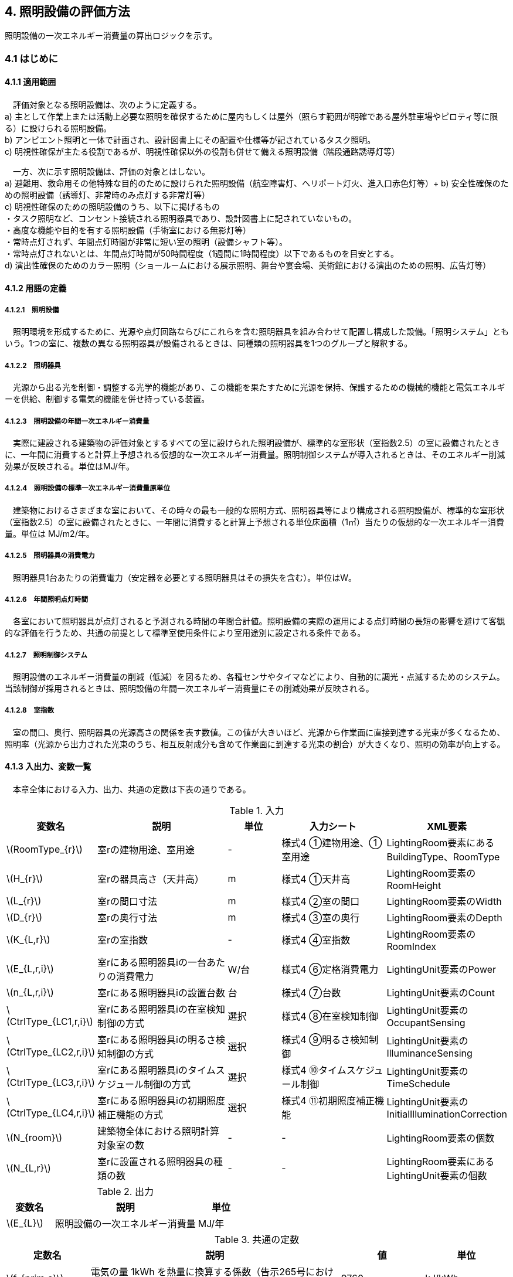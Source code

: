 :stem: latexmath

== 4. 照明設備の評価方法

照明設備の一次エネルギー消費量の算出ロジックを示す。


=== 4.1 はじめに

==== 4.1.1 適用範囲

　評価対象となる照明設備は、次のように定義する。 + 
a) 主として作業上または活動上必要な照明を確保するために屋内もしくは屋外（照らす範囲が明確である屋外駐車場やピロティ等に限る）に設けられる照明設備。 + 
b) アンビエント照明と一体で計画され、設計図書上にその配置や仕様等が記されているタスク照明。 +  
c) 明視性確保が主たる役割であるが、明視性確保以外の役割も併せて備える照明設備（階段通路誘導灯等） + 

　一方、次に示す照明設備は、評価の対象とはしない。 +  
a) 避難用、救命用その他特殊な目的のために設けられた照明設備（航空障害灯、ヘリポート灯火、進入口赤色灯等）+ 
b) 安全性確保のための照明設備（誘導灯、非常時のみ点灯する非常灯等） + 
c) 明視性確保のための照明設備のうち、以下に掲げるもの + 
・タスク照明など、コンセント接続される照明器具であり、設計図書上に記されていないもの。 + 
・高度な機能や目的を有する照明設備（手術室における無影灯等） + 
・常時点灯されず、年間点灯時間が非常に短い室の照明（設備シャフト等）。 + 
・常時点灯されないとは、年間点灯時間が50時間程度（1週間に1時間程度）以下であるものを目安とする。 + 
d) 演出性確保のためのカラー照明（ショールームにおける展示照明、舞台や宴会場、美術館における演出のための照明、広告灯等）


==== 4.1.2 用語の定義

===== 4.1.2.1　照明設備
　照明環境を形成するために、光源や点灯回路ならびにこれらを含む照明器具を組み合わせて配置し構成した設備。「照明システム」ともいう。1つの室に、複数の異なる照明器具が設備されるときは、同種類の照明器具を1つのグループと解釈する。

===== 4.1.2.2　照明器具
　光源から出る光を制御・調整する光学的機能があり、この機能を果たすために光源を保持、保護するための機械的機能と電気エネルギーを供給、制御する電気的機能を併せ持っている装置。　

===== 4.1.2.3　照明設備の年間一次エネルギー消費量
　実際に建設される建築物の評価対象とするすべての室に設けられた照明設備が、標準的な室形状（室指数2.5）の室に設備されたときに、一年間に消費すると計算上予想される仮想的な一次エネルギー消費量。照明制御システムが導入されるときは、そのエネルギー削減効果が反映される。単位はMJ/年。

===== 4.1.2.4　照明設備の標準一次エネルギー消費量原単位
　建築物におけるさまざまな室において、その時々の最も一般的な照明方式、照明器具等により構成される照明設備が、標準的な室形状（室指数2.5）の室に設備されたときに、一年間に消費すると計算上予想される単位床面積（1㎡）当たりの仮想的な一次エネルギー消費量。単位は MJ/m2/年。

===== 4.1.2.5　照明器具の消費電力
　照明器具1台あたりの消費電力（安定器を必要とする照明器具はその損失を含む）。単位はW。

===== 4.1.2.6　年間照明点灯時間
　各室において照明器具が点灯されると予測される時間の年間合計値。照明設備の実際の運用による点灯時間の長短の影響を避けて客観的な評価を行うため、共通の前提として標準室使用条件により室用途別に設定される条件である。

===== 4.1.2.7　照明制御システム
　照明設備のエネルギー消費量の削減（低減）を図るため、各種センサやタイマなどにより、自動的に調光・点滅するためのシステム。当該制御が採用されるときは、照明設備の年間一次エネルギー消費量にその削減効果が反映される。

===== 4.1.2.8　室指数
　室の間口、奥行、照明器具の光源高さの関係を表す数値。この値が大きいほど、光源から作業面に直接到達する光束が多くなるため、照明率（光源から出力された光束のうち、相互反射成分も含めて作業面に到達する光束の割合）が大きくなり、照明の効率が向上する。


==== 4.1.3 入出力、変数一覧

　本章全体における入力、出力、共通の定数は下表の通りである。

.入力
[options="header", cols="2,5,2,4,4"]
|=================================
|変数名|説明|単位|入力シート| XML要素|
stem:[RoomType_{r}]|	室rの建物用途、室用途| - | 様式4 ①建物用途、①室用途 |LightingRoom要素にあるBuildingType、RoomType|
stem:[H_{r}]| 室rの器具高さ（天井高）|m|様式4 ①天井高|LightingRoom要素のRoomHeight|
stem:[L_{r}]| 室rの間口寸法|m|様式4 ②室の間口|LightingRoom要素のWidth|
stem:[D_{r}]| 室rの奥行寸法|m|様式4 ③室の奥行|LightingRoom要素のDepth|
stem:[K_{L,r}] | 室rの室指数 | - |様式4 ④室指数|LightingRoom要素のRoomIndex|
stem:[E_{L,r,i}]| 室rにある照明器具iの一台あたりの消費電力|	W/台 |様式4 ⑥定格消費電力|LightingUnit要素のPower|
stem:[n_{L,r,i}]| 室rにある照明器具iの設置台数	|台	|様式4 ⑦台数|LightingUnit要素のCount|
stem:[CtrlType_{LC1,r,i}]| 室rにある照明器具iの在室検知制御の方式 | 選択 | 様式4 ⑧在室検知制御|LightingUnit要素のOccupantSensing|
stem:[CtrlType_{LC2,r,i}]| 室rにある照明器具iの明るさ検知制御の方式 | 選択 | 様式4 ⑨明るさ検知制御|LightingUnit要素のIlluminanceSensing|
stem:[CtrlType_{LC3,r,i}]| 室rにある照明器具iのタイムスケジュール制御の方式 | 選択 | 様式4 ⑩タイムスケジュール制御|LightingUnit要素のTimeSchedule|
stem:[CtrlType_{LC4,r,i}]| 室rにある照明器具iの初期照度補正機能の方式 | 選択 | 様式4 ⑪初期照度補正機能|LightingUnit要素のInitialIlluminationCorrection|
stem:[N_{room}]| 建築物全体における照明計算対象室の数| - | - | LightingRoom要素の個数 |
stem:[N_{L,r}]|	室rに設置される照明器具の種類の数| - | - |LightingRoom要素にあるLightingUnit要素の個数|
|=================================

.出力
[options="header", cols="2,6,2"]
|=================================
|変数名|説明|単位|
stem:[E_{L}]|照明設備の一次エネルギー消費量|MJ/年|
|=================================

.共通の定数
[options="header", cols="2,6,2,2"]
|=================================
|定数名| 説明| 値| 単位|
stem:[f_{prim,e}]|電気の量 1kWh を熱量に換算する係数（告示265号における別表第1）| 9760|kJ/kWh|
|=================================

.中間変数
[options="header", cols="2,6,2"]
|=================================
|変数名|説明|単位|
stem:[C_{L,r}]|	室rの形状によって定められる係数| - |
stem:[F_{L,r,i}]| 室rにある照明器具iの制御等の方法に応じて定められる係数 | - |
stem:[F_{LC1,r,i}]| 室rにある照明器具iの在室検知制御の方式によって定まる係数| - |
stem:[F_{LC2,r,i}]| 室rにある照明器具iの明るさ検知制御の方式によって定まる係数|	- |
stem:[F_{LC3,r,i}]| 室rにある照明器具iのタイムスケジュール制御の方式によって定まる係数|	- |
stem:[F_{LC4,r,i}]| 室rにある照明器具iの初期照度補正機能の有無によって定まる係数| - |
stem:[T_{L,r}]|	室rの照明設備の年間点灯時間|時間|
|=================================



=== 4.2 照明設備の年間一次エネルギー消費量

照明設備の年間一次エネルギー消費量 stem:[E_{L}] [MJ/年]を算出する。

.入力
[options="header", cols="2,5,2,1"]
|=================================
|変数名|説明|単位|参照先|
stem:[E_{L,r,i}]| 室rにある照明器具iの一台あたりの消費電力|	W/台 |入力|
stem:[n_{L,r,i}]| 室rにある照明器具iの設置台数	|台	|入力|
stem:[N_{room}]| 建築物全体における照明計算対象室の数||入力|
stem:[N_{L,r}]|	室rに設置される照明器具の種類の数||入力|
stem:[F_{L,r,i}]| 室rにある照明器具iの制御等の方法に応じて定められる係数 | - |4.3|
stem:[C_{L,r}]|	室rの形状によって定められる係数| - |4.4|
stem:[T_{L,r}]|	室rの照明設備の年間点灯時間|時間| 4.5|
|=================================

.出力
[options="header", cols="2,5,2,1"]
|=================================
|変数名|説明|単位|参照元|
stem:[E_{L}]|照明設備の一次エネルギー消費量|MJ/年|出力|
|=================================

====
[stem]
++++++++++++++++++++++++++++++++++++++++++++
E_{L} = \sum_{r=1}^{N_{room}} ( \sum_{i=1}^{N_{L,r}}(E_{L,r,i}×n_{L,r,i}×F_{L,r,i}) × C_{L,r} × T_{L,r} ) × f_{prim,e} × 10^{-6}
++++++++++++++++++++++++++++++++++++++++++++
====

照明器具の消費電力 stem:[E_{L,r,i}]［W］は、室rに設置される照明器具iの1台あたりの消費電力であり、安定器を必要とする照明器具はその損失を含んだ値であるとする。 + 
申請時点において、照明器具の消費電力が不明である場合は、一般社団法人照明器具工業会のガイド114の最新版を参照して値を決定することも可能である。

照明設備の年間運転時間stem:[T_{L,r}][時間] には、当該照明設備が設置される室rの建物用途・室用途によって定まる標準室使用条件における年間照明点灯時間を用いる。 +
照明設備の制御の方式に応じて定められる係数 stem:[F_{L,r,i}]［－］は、照明器具iに対して各種自動制御（自動的に行えるもののみを対象とする）を導入した場合のエネルギー削減係数である。係数 stem:[F_{L,r,i}] の算出方法は次の「4.3 制御等の方式に応じて定められる係数」で規定される。 +
照明設備が設置される室rの形状によって定められる係数stem:[C_{L,r}]［－］は、照明対象室の室指数による補正係数である。係数 stem:[C_{L,r}] の算出方法は次の「4.4 室の形状に応じて定められる係数」で規定される。


=== 4.3 制御等の方式に応じて定められる係数

制御等の方式に応じて定められる係数 stem:[F_{L,r,i}]を算出する。

.入力
[options="header", cols="2,5,2,1"]
|=================================
|変数名|説明|単位|参照先|
stem:[F_{LC1,r,i}]| 室rにある照明器具iの在室検知制御の方式によって定まる係数| - | 4.3.1 |
stem:[F_{LC2,r,i}]| 室rにある照明器具iの明るさ検知制御の方式によって定まる係数|	- |	4.3.2 |
stem:[F_{LC3,r,i}]| 室rにある照明器具iのタイムスケジュール制御の方式によって定まる係数|	- | 4.3.3 |
stem:[F_{LC4,r,i}]| 室rにある照明器具iの初期照度補正機能の有無によって定まる係数| - | 4.3.4 |
|=================================

.出力
[options="header", cols="2,5,2,1"]
|=================================
|変数名|説明|単位|参照元|
stem:[F_{L,r,i}]| 室rにある照明器具iの制御等の方法に応じて定められる係数 | 4.2 |
|=================================

====
[stem]
++++++++++++++++++++++++++++++++++++++++++++
F_{L,r,i} = F_{LC1,r,i} × F_{LC2,r,i} × F_{LC3,r,i} × F_{LC4,r,i}
++++++++++++++++++++++++++++++++++++++++++++
====

係数 stem:[F_{LC1,r,i}]、 stem:[F_{LC2,r,i}]、 stem:[F_{LC3,r,i}]、 stem:[F_{LC4,r,i}]は、それぞれ「在室検知制御の方式によって決まる係数（4.4.1）」、「明るさ検知制御の方式によって決まる係数（4.4.2）」、「タイムスケジュール制御の方式によって決まる係数（4.4.3）」、「初期照度補正機能の有無によって決まる係数（4.4.4）」である。それぞれの制御について、その動作方式に応じて値を規定している。
　制御の方式に応じて定められる係数stem:[F_{L,r,i}]は、各種の照明制御システムの導入により、実質的な照明消費エネルギーの低減を図る場合に、その低減分を効果に応じて削減する（1－効果率）に相当するものである。 +
　照明設備の省エネルギー化のために採用される制御や機能について、次の（a）～（d）の4つのカテゴリに分類し、それぞれについて動作方式毎に係数を規定している。 +
（a）在室検知制御 +
（b）明るさ検知制御 +
（c）タイムスケジュール制御 +
（d）初期照度補正機能 +
　室rに設置される照明器具iに対して、同カテゴリから1つの方式しか選択できないものとする（同カテゴリ内から複数の方式を選択することはできない）。属するカテゴリが異なる複数の照明制御システムを同じ照明器具に採用する場合については、各カテゴリの係数を乗じた値がその照明器具に対する係数であるとする。ただし、適用される室用途の違い等により同時に採用できない方式の組み合わせを除く。 +
　なお、係数が適用可能な照明制御システムは、効果が確実に期待できる、自動的に行われる照明制御システムのみとし、手動式の照明制御システムは含めないものとする。

==== 4.3.1 在室検知制御の方式によって決まる係数

.入力
[options="header", cols="2,5,2,1"]
|=================================
|変数名|説明|単位|参照先|
stem:[CtrlType_{LC1,r,i}]| 室rにある照明器具iの在室検知制御の方式| - | 入力 |
|=================================

.出力
[options="header", cols="2,5,2,1"]
|=================================
|変数名|説明|単位|参照元|
stem:[F_{LC1,r,i}]| 室rにある照明器具iの在室検知制御の方式によって定まる係数| - | 4.3 |
|=================================

　在室検知制御とは、人の在・不在を検知するセンサ等からの制御信号等に基づき照明器具を点滅・減光させる制御のことをいう。係数 stem:[F_{LC1,r,i} ] は、<<Table441A>>に示すとおり、採用する在室検知制御の方式によって定まる。

[[Table441A]]
.在室検知制御の方式による係数
[options="header", cols="2,5,1"]
|=================================
|選択肢（動作方式）|定義| 係数 stem:[F_{LC1,r,i}]
|下限調光方式|	連続調光タイプの人感センサの信号に基づき自動で点滅する方式|0.95
.3+|点滅方式 
| 熱線式自動スイッチによって回路電流を通電/遮断することにより自動で点滅する方式
.3+|0.70
| 点滅タイプの人感センサの制御信号に基づき自動で点滅する方式
| 器具に内蔵された点滅タイプの人感センサの制御信号に基づき自動で点滅する方式
.2+|減光方式 
| 段調光タイプの人感センサの制御信号に基づき自動で減光する方式
.2+|0.80
| 器具に内蔵された段調光タイプの人感センサの制御信号に基づき自動で減光する方式
|無|上記に掲げる制御方式以外|1.00|
|=================================

動作方式が指定されていない（入力シートの当該欄が空欄である）場合は「無」が選択されたものとする。

在室検知制御の方式によって決まる係数の設定根拠と判断基準は附属書C.2のとおりである。


==== 4.3.2 明るさ検知制御の方式によって決まる係数【Ver.2.4から変更】

.入力
[options="header", cols="2,5,2,1"]
|=================================
|変数名|説明|単位|参照先|
stem:[CtrlType_{LC2,r,i}]| 室rにある照明器具iの明るさ検知制御の方式|	- |	入力 |
|=================================

.出力
[options="header", cols="2,5,2,1"]
|=================================
|変数名|説明|単位|参照元|
stem:[F_{LC2,r,i}]| 室rにある照明器具iの明るさ検知制御の方式によって定まる係数|	- |	4.3 |
|=================================

明るさ検知制御とは、センサ等で検知した昼光を含む実際の明るさと設定した明るさとの比較に基づき、照明器具を調光・点滅させる制御をいう。係数 stem:[F_{LC2,r,i}] は、<<Table442A>>に示すとおり、採用する明るさ検知制御の方式によって定まる。

[[Table442A]]
.明るさ検知制御の方式による係数
[options="header", cols="2,5,1"]
|=================================
|選択肢（動作方式）|定義| 係数 stem:[F_{LC2,r,i}]|
調光方式|連続調光タイプの明るさセンサの制御信号に基づき自動で調光する方式|0.90|
調光方式BL|連続調光タイプの明るさセンサの制御信号に基づき自動で調光し、自動制御ブラインドを併用する方式|0.85|
調光方式W15|連続調光タイプの明るさセンサの制御信号に基づき自動で調光する方式開口率が15%以上であること。|0.85|
調光方式W15BL|連続調光タイプの明るさセンサの制御信号に基づき自動で調光し、自動制御ブラインドを併用する方式  開口率が15%以上であり、その50%以上に自動制御ブラインドが設置されていること。|0.78|
調光方式W20|連続調光タイプの明るさセンサの制御信号に基づき自動で調光する方式開口率が20%以上であること。|0.80|
調光方式W20BL|連続調光タイプの明るさセンサの制御信号に基づき自動で調光し、自動制御ブラインドを併用する方式開口率が20%以上であり、その50%以上に自動制御ブラインドが設置されていること。|0.70|
調光方式W25|連続調光タイプの明るさセンサの制御信号に基づき自動で調光する方式開口率が25%以上であること。|0.75|
調光方式W25BL |連続調光タイプの明るさセンサの制御信号に基づき自動で調光し、自動制御ブラインドを併用する方式開口率が25%以上であり、その50%以上に自動制御ブラインドが設置されていること。|0.63
.3+|点滅方式 
| 連続調光タイプの明るさセンサの制御信号に基づき自動で点滅する方式
.3+|0.80
| 自動点滅器の明るさ検知によって回路電流を通電/遮断することにより自動で点滅する方式
| 熱線式自動スイッチ（明るさセンサ付）の明るさ検知によって回路電流を通電/遮断することにより自動で点滅する方式
|無|上記に掲げる制御方式以外|1.0|
|=================================

動作方式が指定されていない（入力シートの当該欄が空欄である）場合は「無」が選択されたものとする。

ここで、開口率とは、室における窓面積の総和を室全体の床面積で除した値であるとする。また、自動制御ブラインドとは、太陽位置や日射の強さなどに応じて、スラットの角度回転や巻き上げ（昇降）を自動で制御するブラインドのことであり、空気調和・衛生工学会SHASE-M1008-2009「省エネルギーと快適な熱・光環境の両立を図る 自動制御ブラインドの仕様と解説」におけるグレードB以上の機能を有するブラインド（電動機によりブラインドのスラットの角度回転や昇降を自動で行う機能、及び、屋外照度・日射量等の計測による晴曇判断機能を集中管理により調整するシステムを有していること）のことをいう。

明るさ検知制御の方式によって決まる係数の設定根拠と判断基準は附属書C.3のとおりである。

==== 4.3.3 タイムスケジュール制御の方式によって決まる係数

.入力
[options="header", cols="2,5,2,1"]
|=================================
|変数名|説明|単位|参照先|
stem:[CtrlType_{LC3,r,i}]| 室rにある照明器具iのタイムスケジュール制御の方式|	- | 入力 |
|=================================

.出力
[options="header", cols="2,5,2,1"]
|=================================
|変数名|説明|単位|参照元|
stem:[F_{LC3,r,i}]| 室rにある照明器具iのタイムスケジュール制御の方式によって定まる係数|	- | 4.3 |
|=================================


タイムスケジュール制御とは、予め設定された時間に応じて照明器具を点滅・減光する制御をいう。係数 stem:[F_{LC3,r,i}]は、<<Table443A>>に示すとおり、採用する明るさ検知制御の方式によって定まる。

[[Table443A]]
.タイムスケジュール制御の方式による係数
[options="header", cols="2,5,1"]
|=================================
|選択肢（動作方式）|適用| 係数 stem:[F_{LC3,r,i}]|
減光方式|	予め設定された時間に応じて照明器具を減光する方式|	0.95|
点滅方式|	予め設定された時間に応じて照明器具を点滅する方式|	0.90|
無|	上記に掲げる制御方式以外|	1.0|
|=================================

動作方式が指定されていない（入力シートの当該欄が空欄である）場合は「無」が選択されたものとする。

タイムスケジュール制御の方式によって決まる係数の設定根拠と判断基準は附属書C.4のとおりである。

==== 4.3.4 初期照度補正機能の有無によって決まる係数

.入力
[options="header", cols="2,5,2,1"]
|=================================
|変数名|説明|単位|参照先|
stem:[CtrlType_{LC4,r,i}]| 室rにある照明器具iの初期照度補正機能の有無| - | 入力 |
|=================================

.出力
[options="header", cols="2,5,2,1"]
|=================================
|変数名|説明|単位|参照元|
stem:[F_{LC4,r,i}]| 室rにある照明器具iの初期照度補正機能の有無によって定まる係数| - | 4.3 |
|=================================

初期照度補正制御とは、定格光束に保守率を乗じた光束で点灯を開始し、保守の期間ほぼ一定の光束を保つ機能をいう。なお機能の実装においては、点灯時間を記憶する器具内蔵タイマを用いるもの、あるいは明るさセンサ等による調光信号を用いるもののどちらかとする。<<Table444A>>に示すとおり、機能の有無によって係数 は定まる。

[[Table444A]]
.初期照度補正機能の有無による係数
[options="header", cols="2,5,1"]
|=================================
|選択肢（動作方式）| 適用| 係数 stem:[F_{LC4,r,i}]|
タイマ方式（LED）|	LED照明器具を対象とした内蔵タイマにより光束を一定に保つ方式|	0.95|
タイマ方式（蛍光灯）|	蛍光灯器具を対象とした内蔵タイマにより光束を一定に保つ方式|	0.85|
センサ方式（LED）|	LED照明器具を対象とした明るさセンサを用いて光束を一定に保つ方式|	0.95|
センサ方式（蛍光灯）|	蛍光灯器具を対象とした明るさセンサを用いて光束を一定に保つ方式|	0.85|
無	|上記に掲げる制御方式以外|	1.0|
|=================================

動作方式が指定されていない（入力シートの当該欄が空欄である）場合は「無」が選択されたものとする。

初期照度補正機能の有無によって決まる係数の設定根拠と判断基準は附属書C.5のとおりである。

=== 4.4 室の形状に応じて定められる係数

室の形状によって定められる係数 stem:[C_{L,r}][-]は、室rの室指数 stem:[K_{L,r}][-]によって定める。

.入力
[options="header", cols="2,5,2,1"]
|=================================
|変数名|説明|単位|参照先|
stem:[K_{L,r}] | 室rの室指数 | - | 入力|
stem:[L_{r}]| 室rの間口寸法|m|入力|
stem:[D_{r}]| 室rの奥行寸法|m|入力|
stem:[H_{r}]| 室rの天井高|m|入力|
|=================================

.出力
[options="header", cols="2,5,2,1"]
|=================================
|変数名|説明|単位|参照元|
stem:[C_{L,r}]|	室rの形状によって定められる係数| - | 4.2 |
|=================================

室指数 stem:[K_{L,r}]は、入力されていればその値を使用する。
室指数 stem:[K_{L,r}]の入力がなく、stem:[L_{r}]、stem:[D_{r}]、stem:[H_{r}]が入力されている場合は、次式で求める。

====
[stem]
++++++++++++++++++++++++++++++++++++++++++++
K_{L,r} = \frac { L_{r} × D_{r} }{ H_{r} × (L_{r} + D_{r}) }
++++++++++++++++++++++++++++++++++++++++++++
====

係数 stem:[C_{L,r}][-]は、室指数 stem:[K_{L,r}][-]の値により<<Table34A>>にて規定される。

[[Table34A]]
.室の形状によって定められる係数
[options="header", cols="1,2,2,2,2,2,2"]
|=================================
|stem:[K_{L,r}]|	0.75未満|	0.75以上0.95未満|	0.95以上1.25未満|	1.25以上1.75未満|	1.75以上2.50未満|	2.50以上
|stem:[C_{L,r}]|	0.50|	0.60|	0.70|	0.80|	0.90|	1.00|
|=================================

ここで、入力シートにおいて、当該室の間口寸法、奥行寸法、器具高さ、室指数の全てが空欄である場合は、stem:[C_{L,r}][-]は 1 であるとする。

　平成28年基準においては、標準的な室の室指数を2.5、内装材反射率は天井50%/壁30%/床10%として基準一次エネルギー消費量を定めているが、これと計画上の室の仕様との乖離を埋めるための補正が係数の役割である。ここで、内装材反射率については、照明率への影響が室指数に比べて小さいこと、実際の設計においても正確な反射率の情報は入手しにくいこと等を勘案して補正は行わず、室指数についてのみ補正を行うことにした。作業面高さについては、本来は室の用途に応じて適切な値を設定すべきではあるが、簡略のため一律床面0mとしている。また、stem:[H_{r}]＝0の場合はstem:[K_{L,r}]＝2.5としている。 +

　係数stem:[C_{L,r}]［-］は室指数stem:[K_{L,r}]［-］の値により定められる。室指数が小さい室は照明率が小さく、単位床面積あたりのエネルギー消費量はより大きくなる傾向にある。基準一次エネルギー消費量は室指数2.5を想定しており、室指数が2.5より小さい室については、1より小さい係数を掛けて、算出する設計一次エネルギー消費量を割り引く。

=== 4.5 照明点灯時間

室rの照明点灯時間 stem:[T_{L,r}] を算出する。

.入力
[options="header", cols="2,5,2,1"]
|=================================
|変数名|説明|単位|参照先|
stem:[RoomType_{r}]|	室rの建物用途、室用途| - | 入力 |
|=================================

.出力
[options="header", cols="2,5,2,1"]
|=================================
|変数名|説明|単位|参照元|
stem:[T_{L,r}]|	室rの照明設備の年間点灯時間 |時間| 4.2 |
|=================================

stem:[T_{L,r}] は 室ｒの建物用途・室用途に応じて、標準室使用条件にて定められている。


<<<
=== 附属書C（照明）
==== C.1 室の形状に応じて定められる係数の設定根拠

標準的な室指数と計画上の室指数における照明率の乖離を補正するため、数種類の照明器具について室指数と照明率の相関関係を調べた。結果を表4.5.1に示す。照明器具により照明率比（室指数2.5のときの照明率に対する当該室指数における照明率の比）の変化率は異なるが、簡略化のため、室指数による補正係数は照明器具の種類によっては変わらないものとした。


.　　　　　　　　　　　　　　　　　　　　　　　　表 3.C.1　室指数と照明率の関係
image::images/table_3C-1.png[caption="　", width="80%", align="center", title-align="center"]



.　　　　　　　　　　　　　　　　　　　　　　　　表 3.C.2　室指数と照明率比の関係
image::images/table_3C-2.png[caption="　", width="80%", align="center", title-align="center"]



.　　　　　　　　　　　　　　　　　　　　　　　　図 3.C.1　室指数と照明率比の関係
image::images/fig_3C-1.png[caption="　", width="60%", align="center", title-align="center"]


==== C.2 在室検知制御の方式によって決まる係数の設定根拠と判断基準

　人感センサ等による在室検知制御は、室内に設置された人感センサ等の検知機器により人の動きを感知し、在室時には点灯、不在時には消灯もしくは調光により減光する自動制御システムであり、室用途やセンサの点滅回路の大きさ等によりその効果は異なる。手動スイッチによる局所的な点滅・調光は評価対象としない。なお、カードやルームキーによる在室検知制御は、入退室管理の目的で用いられることから、執務時間内の低減効果には寄与しないため、評価対象としない。

各制御の方式の定義及び係数値の設定根拠を以下に示す。 +
１）点滅
　建築物の事務室等の主要空間において、やや広い範囲（事務所ビルの標準的なスパンに相当する約6.4m角）の範囲で執務者等が在室していると判断される場合に100%点灯し、不在と判断される場合に消灯する制御方式であり、建築基準整備促進事業の実態調査の6.4m角の点滅範囲の在室検知のデータ等より、在室率50%で標準的なセンシング設定を行った場合について、5%弱程度の削減が見込まれることからエネルギー削減係数は0.95とした。 +
２）点滅（一括）
　建築物のトイレ、倉庫、廊下など、執務者等が在室している時間帯が少ない室において、人感センサ等により在室していると判断される場合の照明設備を、在室時には100%点灯、それ以外の場合に一括で消灯することでエネルギー消費削減を図る制御の方式である。建築基準整備促進事業の実態調査における廊下及び階段におけるOn-Off制御の場合の削減率のデータ等より、30%程度の削減が見込まれることからエネルギー削減係数は0.70とした。 +
３）減光方式
　建築物の廊下など、主として視作業を伴わない執務者等の移動のための室において、人感センサ等により在室していると判断される箇所の照明設備を、急激な明るさの変化による光環境の質的な低下が生じないよう、在室時には100%点灯、それ以外の場合に調光により減光することでエネルギー消費削減を図る制御の方式である。国土交通省による建築基準整備促進事業の実態調査における廊下及び階段におけるOn-Off制御の場合の削減率のデータ等より推定し、減光の場合においても20%程度の削減が見込まれることからエネルギー削減係数は0.80とした。 +

どの方式に属するかについては、<<Table441B>>に示すハードウェア等の条件によるものとする。

[[Table441B]]
.在室検知制御の各方式の判断条件
[options="header", cols="2,3,3,3,3"]
|=================================
2+|制御方式 3+|ハードウェア等の条件
|名称|定義|センサ等の種類|照明器具の種類|その他の条件

|下限調方式
| 連続調光タイプの人感センサの信号に基づき自動で下限調光または点滅する方式
| 連続調光タイプの人感センサ ※ 標準図記号（*1）「AN」で示されるセンサ等
| 連続調光形（調光信号により連続的に出力を制御する照明器具で、調光下限値が35%以下のもの） + 
  ※ JIL（*2) において，蛍光灯安定器の種類でPX（35%以下）またはPZ（5%以下）、LED制御装置の種類で、LX（35%以下）またはLZ（5%以下）と示されるもの等
|-
.3+|点滅方式
| 熱線式自動スイッチによって回路電流を通電/遮断することにより自動で点滅する方式 
| 熱線式自動スイッチ※ 標準図記号（*1）「・RA」もしくは「・RAS」で示される配線による点滅タイプのスイッチ等 
.2+| 種類は問わない
.5+| 対象室が非居室（倉庫、便所、廊下等）であること

| 点滅タイプの人感センサの制御信号に基づき自動で点滅する方式 
| 点滅タイプの人感センサ※ 標準図記号（*1）「N」で示されるセンサ等

| 器具に内蔵された点滅タイプの人感センサの制御信号に基づき自動で点滅する方式 
| 器具に内蔵された人感センサ）
| 人感センサ内蔵形（点滅タイプ）※ JIL（*2) において，蛍光灯器具ではFDS1、LED器具ではLDS1と示されるもの等

.2+|減光方式 
| 段調光タイプの人感センサの制御信号に基づき自動で減光する方式 
| 段調光タイプの人感センサ※ 標準図記号（*1）「NT」で示されるセンサ等
| 連続調光形（調光信号により連続的に出力を制御する照明器具で、調光下限値が35%以下のもの） + 
  ※ JIL（*2) において，蛍光灯安定器の種類でPX（35%以下）またはPZ（5%以下）、LED制御装置の種類で、LX（35%以下）またはLZ（5%以下）と示されるもの等
| 器具に内蔵された段調光タイプの人感センサの制御信号に基づき自動で減光する方式
| 器具に内蔵された人感センサ
| 人感センサ内蔵形（調光タイプ） + 
  ※ JIL（*2)において，蛍光灯器具ではFDS2、LED器具ではLDS2と示されるもの等
|=================================
*1：電気設備工事標準仕様書・標準図（電力63）に示される記号。 +
*2：JIL5004-2012 


==== C.3 明るさ検知制御の方式によって決まる係数の設定根拠と判断基準

建築物の執務室等、主に視作業を伴う室の、昼光が入射する側窓の近傍エリアにおいて、入射する昼光の明るさに応じて当該エリアの照明設備を自動的にきめ細かく調光制御することで消費電力量の低減を図る照明制御システムである。昼光の明るさは、天井面に明るさ検知センサを設置して検知するのが一般的である。制御の効果は、窓の方位、位置等によって異なる。自動制御ブラインドを設置している場合は、窓の輝度が高く室内を相対的に暗く感じさせて照明を過剰に点灯することなく適切な昼光の導入を可能とすることから、昼光連動調光制御の効果が高くなる。なお、天窓や頂側窓のように、室の上部に設置される窓による昼光利用については、高い効果が見込まれるものの、一般的な側窓に比べ高度な設計が必要であり、エネルギー削減効果は窓の設置条件によって大幅に異なることから、本書ではエネルギー削減係数を設定しない。 +
　「点滅方式」については、昼光照度など空間の明るさをセンサ等で検知して、ある一定以上の明るさのときは、自動的に照明を消灯し、暗くなったら自動的に点灯する制御方式のことである。主として、階段、廊下、トイレなど、視作業を伴わないエリアの照明設備の点け忘れと消し忘れ防止に資するものである。

　各制御の方式の定義及び係数値の設定根拠を以下に示す。 +
1）調光方式
　建築物の執務室等において、一方位窓、もしくは連続する2方位窓（片側採光）で、ブラインドの自動制御を行わない場合に、入射する昼光量に応じて窓近傍の照明器具を調光する照明制御システムである。建築基準整備促進事業における、近い条件の実態調査データ及び、開口率10%以上、ペリメータ比が1/2以上でブラインドは手動制御の場合を想定したシミュレーションでの1方位窓及び連続する2方位窓の削減率が10%程度以上であったことから、エネルギー削減係数は0.90とした。 +
2）調光方式（自動制御ブラインド併用）
　建築物の執務室等において、一方位窓、もしくは連続する2方位窓（片側採光）で、ブラインドの自動制御を行う場合に、入射する昼光量に応じて窓近傍の照明器具を調光する照明制御システムである。建築基準整備促進事業における、近い条件の実態調査データ及び、開口部10%以上、ペリメータ比が1/2以上でブラインドは自動制御の場合を想定したシミュレーションでの1方位窓及び連続する2方位窓の削減率が、15%程度以上であったことから、エネルギー削減係数は0.85とした。 +
３）点滅方式
　平成21年基準のCEC/Lにおける評価法と同様に、20%のエネルギー削減効果があると想定し、エネルギー削減係数は0.80とした。 +

どの方式に属するかについては、<<Table442B>>に示すハードウェア等の条件によるものとする。

[[Table442B]]
.明るさ検知制御の各方式の判断条件
[options="header", cols="2,3,3,3,3"]
|=================================
2+|制御方式 3+|ハードウェア等の条件
|名称|定義|センサ等の種類|照明器具の種類|その他の条件

|B1) 調光方式
| 連続調光タイプの明るさセンサの制御信号に基づき自動で調光する方式
.3+| 連続調光タイプの明るさセンサ + 
  ※ 標準図記号（*1）「A」または「AN」で示されるセンサ等 
.3+| 連続調光形（調光信号により連続的に出力を制御する照明器具で、調光下限値が35%以下のもの） + 
  ※ JIL（*2) において，蛍光灯安定器の種類でPX（35%以下）またはPZ（5%以下）、LED制御装置の種類で、LX（35%以下）またはLZ（5%以下）と示されるもの等
| 対象室に開口部（開口率（*3）1/10以上）があること
|B2) 調光方式（自動制御ブラインド併用）
| 連続調光タイプの明るさセンサの制御信号に基づき自動で調光し、自動制御ブラインドを併用する方式
| 対象室に自動制御ブラインド（*4）を設置した開口部（開口率（*3）1/10以上）があること
.3+|B3) 点滅方式 
| 連続調光タイプの明るさセンサの制御信号に基づき自動で点滅する方式
| ・対象室に開口部があること + 
  ・対象室が非居室（外光に開放された廊下、駐車場・駐輪場等）であること
| 自動点滅器の明るさ検知によって回路電流を通電/遮断することにより自動で点滅する方式 
| 自動点滅器（EEスイッチ） + 
  ※ 標準図記号（*1）「・A」で示される配線による点滅タイプのスイッチ等 
.2+| 種類は問わない  
.2+|・対象室に開口部があること + 
  ・対象室が非居室（倉庫、便所、廊下等）であること
| 熱線式自動スイッチ（明るさセンサ付）の明るさ検知によって回路電流を通電/遮断することにより自動で点滅する方式 
| 熱線式自動スイッチ（明るさセンサ付） + 
※ 標準図記号（*1）に「・RA」または「・RAS」で示される配線による点滅タイプのスイッチ等に明るさ検知機能が付与されたもの
|=================================
*1：電気設備工事標準仕様書・標準図（電力63）に示される記号。 + 
*2：JIL5004-2012 + 
*3：対象室の開口部面積の総和(m2)/対象室の床面積(m2) + 
*4：太陽位置や日射の強さなどに応じてスラットの角度を自動で制御するブラインド。


==== C.4 タイムスケジュール制御の方式によって決まる係数の設定根拠と判断基準

　あらかじめ設定された時刻に点滅あるいは調光制御を行うもので、始業前や昼休み、残業時間など、照明設備に要求される照度レベルや役割に応じて自動的に消灯あるいは調光制御する照明制御システムである。

　各制御の方式の定義及び係数値の設定根拠を以下に示す。 +
1）減光方式
　建築物の照明設備に要求される照度レベルが、店舗における開店前・閉店後と開店時のように時刻で異なる場合に、あらかじめ設定された時刻に調光により減光する照明制御システムである。建築基準整備促進事業の実態調査における消灯による削減率のデータ等における10%程度の削減率から推定し、減光の場合において5%程度の削減が見込まれることからエネルギー削減係数は0.95とした。 +
2）消灯方式
　建築物の照明設備に要求される照度レベルが、事務所ビルの始業前や昼休みと残業時間のように、時刻で異なる場合に、あらかじめ設定された時刻に消灯する照明制御システムである。建築基準整備促進事業の実態調査における消灯による削減率のデータ等より10%程度の削減率が見込まれることから、エネルギー削減係数は0.90とした。 +

どの方式に属するかについては、<<Table443B>>に示すハードウェア等の条件によるものとする。

[[Table443B]]
.タイムスケジュール制御の各方式の判断条件
[options="header", cols="2,2,2,4,2"]
|=================================
2+|制御方式 3+|ハードウェア等の条件
|名称|定義|センサ等の種類|照明器具の種類|その他の条件
| C1) 減光方式
| 予め設定された時間に応じて照明器具を減光する方式
.2+|	スケジュール制御が可能な照明制御盤
| 連続調光形（調光信号により連続的に出力を制御する照明器具で、調光下限値が35%以下のもの） + 
※ JIL（*2) において，蛍光灯安定器の種類でPX（35%以下）またはPZ（5%以下）、LED制御装置の種類で、LX（35%以下）またはLZ（5%以下）と示されるもの等
| 対象室の調光率を含む点灯スケジュールが明記されていること
|C2) 点滅方式
| 予め設定された時間に応じて照明器具を点滅する方式
|		＜ 種類は問わない ＞	
| 対象室の点灯スケジュールが明記されていること
|
|=================================
*1：電気設備工事標準仕様書・標準図（電力63）に示される記号。 +
*2：JIL5004-2012 


==== C.5 初期照度補正機能の有無によって決まる係数の設定根拠と判断基準

　明るさセンサ・タイマーを利用した点灯時間による光源の光束低下を見込んだ調光制御であり、建築物の完成直後あるいはランプ交換及び器具清掃初期の過剰照度を抑制（初期照度を補正）し、消費電力量の低減を図るものである。初期照度補正制御は、平成21年基準のCEC/Lにおいては「適正照度制御」と表されている。平成5年に照明設備が省エネ法の規制対象に追加されたときに、「初期照度補正制御」の用語で提案されたが、法律用語に馴染まないとして「適正照度制御」となったいきさつがあるが、本基準では、後述するカテゴリ（f）明るさセンサ等による照度調整調光制御との違いを明確にするため、制御の内容をより適切に示す当初の「初期照度補正制御」とした。 +
　経年による光束量の低下を考慮した初期照度の補正の既存の予測カーブより、初期照度補正制御のエネルギー削減係数は、平成21年基準のCEC/Lと同じ0.85とした。LEDの係数については、照明工業会技術仕様の設計例の保守率0.885を安全側に四捨五入して0.90と想定し、この条件下で係数を算出すると0.95とした。 +
なお、初期照度補正制御の方法には、天井面に明るさ検知センサを設置し、作業面の明るさを検出することにより調整する方法（明るさセンサを利用した方法）と、明るさの減衰予測カーブのデータをあらかじめ照明設備に記憶させて、点灯時間に応じてタイマにより明るさを変化させる方法（タイマを利用した方法）の2つがあり、両方とも評価対象とし、同じエネルギー削減係数を適用する。
どの方式に属するかについては、<<Table444B>>に示すハードウェア等の条件によるものとする。

[[Table444B]]
.初期照度補正機能の各方式の判断条件
[options="header", cols="2,2,2,4"]
|=================================
2+|方式 2+| ハードウェア等の条件
|名称|定義|センサ等の種類|照明器具の種類

|D1) タイマ方式（LED）
| LED照明器具を対象とした内蔵タイマにより光束を一定に保つ方式
.2+|器具に内蔵されたタイマ
| 初期照度補正形・LED照明器具 + 
※ JIL（*2）において，LED制御装置の種類でLJと示されるもの等

|D2) タイマ方式（蛍光灯）
| 蛍光灯器具を対象とした内蔵タイマにより光束を一定に保つ方式
| 初期照度補正形・蛍光灯器具 + 
※ JIL（*2）において，蛍光灯安定器の種類でPKまたはPJと示されるもの等


|D3) センサ方式（LED）
|  LED照明器具を対象とした明るさセンサを用いて光束を一定に保つ方式
.2+| 連続調光タイプの明るさセンサ +
※ 標準図記号（*1）「A」または「AN」で示されるセンサ等
|連続調光形・LED照明器具（調光信号により連続的に出力を制御する照明器具で、調光下限値が35%以下のもの） + 
※ JIL（*2)において，LED制御装置の種類で、LX（35%以下）またはLZ（5%以下）と示されるもの等

|D4) センサ方式（蛍光灯）
|	蛍光灯器具を対象とした明るさセンサを用いて光束を一定に保つ方式
| 連続調光形・蛍光灯器具（調光信号により連続的に出力を制御する照明器具で、調光下限値が35%以下のもの） + 
※ JIL（*2)において，蛍光灯安定器の種類でPX（35%以下）またはPZ（5%以下）と表示されるもの等

|=================================
*1：電気設備工事標準仕様書・標準図（電力63）に示される記号。 +
*2：JIL5004-2012
